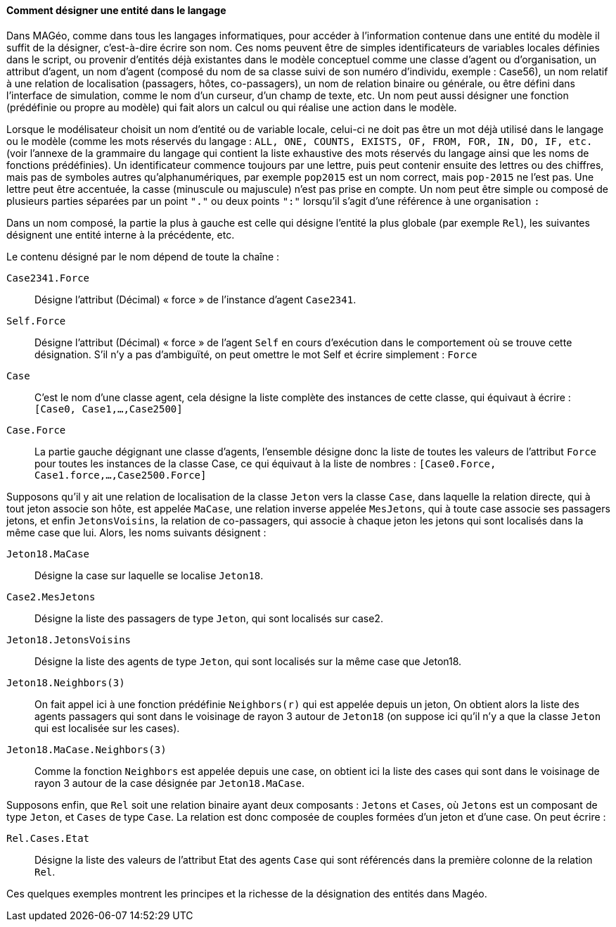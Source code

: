 ==== Comment désigner une entité dans le langage

Dans MAGéo, comme dans tous les langages informatiques, pour accéder à l’information contenue dans une entité du modèle il suffit de la désigner, c’est-à-dire écrire son nom. Ces noms peuvent être de simples identificateurs de variables locales définies dans le script, ou provenir d’entités déjà existantes dans le modèle conceptuel comme une classe d’agent ou d’organisation, un attribut d’agent, un nom d’agent (composé du nom de sa classe suivi de son numéro d’individu, exemple : Case56), un nom relatif à une relation de localisation (passagers, hôtes, co-passagers), un nom de relation binaire ou générale, ou être défini dans l’interface de simulation, comme le nom d’un curseur, d’un champ de texte, etc. Un nom peut aussi désigner une fonction (prédéfinie ou propre au modèle) qui fait alors un calcul ou qui réalise une action dans le modèle.

Lorsque le modélisateur choisit un nom d’entité ou de variable locale, celui-ci ne doit pas être un mot déjà utilisé dans le langage ou le modèle (comme les mots réservés du langage : `ALL, ONE, COUNTS, EXISTS, OF, FROM, FOR, IN, DO, IF, etc.` (voir l’annexe de la grammaire du langage qui contient la liste exhaustive des mots réservés du langage ainsi que les noms de fonctions prédéfinies). Un identificateur commence toujours par une lettre, puis peut contenir ensuite des lettres ou des chiffres, mais pas de symboles autres qu’alphanumériques, par exemple `pop2015` est un nom correct, mais `pop-2015` ne l’est pas. Une lettre peut être accentuée, la casse (minuscule ou majuscule) n’est pas prise en compte. Un nom peut être simple ou composé de plusieurs parties séparées par un point `"."` ou deux points `":"` lorsqu’il s’agit d’une référence à une organisation `:`

Dans un nom composé, la partie la plus à gauche est celle qui désigne l’entité la plus globale (par exemple `Rel`), les suivantes désignent une entité interne à la précédente, etc.

Le contenu désigné par le nom dépend de toute la chaîne :

`Case2341.Force` ::
 Désigne l’attribut (Décimal) « force » de l’instance d’agent `Case2341`.

`Self.Force` ::
 Désigne l’attribut (Décimal) « force » de l’agent `Self` en cours d’exécution dans le comportement où se trouve cette désignation. S’il n’y a pas d’ambiguïté, on peut omettre le mot Self et écrire simplement : `Force`

`Case`  ::
C’est le nom d’une classe agent, cela désigne la liste complète des instances de cette classe, qui équivaut à écrire : `[Case0, Case1,…,Case2500]`

`Case.Force` ::
La partie gauche dégignant une classe d’agents, l’ensemble désigne donc la liste de toutes les valeurs de l’attribut `Force` pour toutes les instances de la classe Case, ce qui équivaut à la liste de nombres : `[Case0.Force, Case1.force,…,Case2500.Force]`

Supposons qu’il y ait une relation de localisation de la classe `Jeton` vers la classe `Case`, dans laquelle la relation directe, qui à tout jeton associe son hôte, est appelée `MaCase`, une relation inverse appelée `MesJetons`, qui à toute case associe ses passagers jetons, et enfin `JetonsVoisins`, la relation de co-passagers, qui associe à chaque jeton les jetons qui sont localisés dans la même case que lui. Alors, les noms suivants désignent :

`Jeton18.MaCase` ::
Désigne la case sur laquelle se localise `Jeton18`.

`Case2.MesJetons` ::
Désigne la liste des passagers de type `Jeton`, qui sont localisés sur case2.

`Jeton18.JetonsVoisins` ::
Désigne la liste des agents de type `Jeton`, qui sont localisés sur la même case que Jeton18.

`Jeton18.Neighbors(3)` ::
On fait appel ici  à une fonction prédéfinie `Neighbors(r)` qui est appelée depuis un jeton, On obtient alors la liste des agents passagers qui sont dans le voisinage de rayon 3 autour de `Jeton18` (on suppose ici qu’il n’y a que la classe `Jeton` qui est localisée sur les cases).

`Jeton18.MaCase.Neighbors(3)` :: Comme la fonction `Neighbors` est appelée depuis une case, on obtient ici la liste des cases qui sont dans le voisinage de rayon 3 autour de la case désignée par `Jeton18.MaCase`.

Supposons enfin, que `Rel` soit une relation binaire ayant deux composants : `Jetons` et `Cases`, où `Jetons` est un composant de type `Jeton`, et `Cases` de type `Case`. La relation est donc composée de couples formées d’un jeton et d’une case. On peut écrire :

`Rel.Cases.Etat` ::
Désigne la liste des valeurs de l’attribut Etat des agents `Case` qui sont référencés dans la première colonne de la relation `Rel`.

Ces quelques exemples montrent les principes et la richesse de la désignation des entités dans Magéo.
